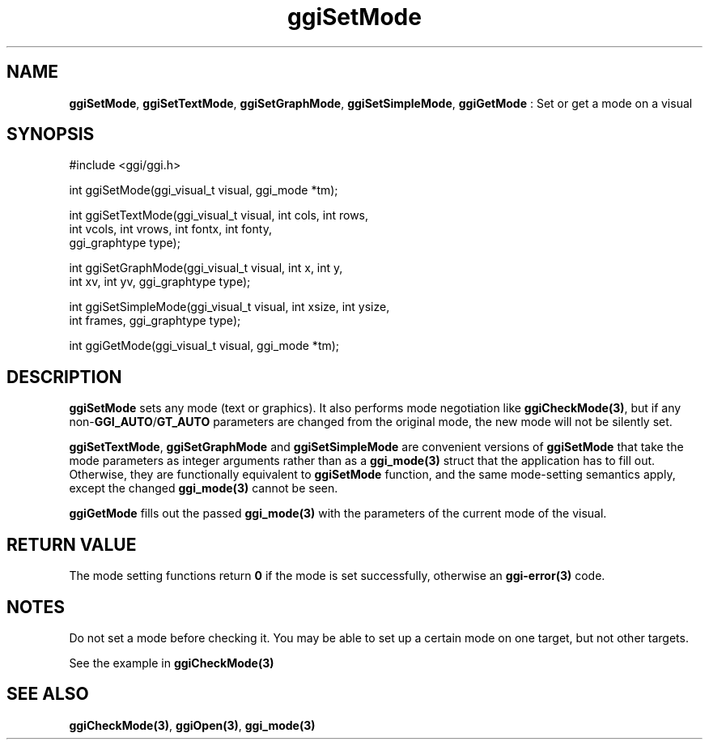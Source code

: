 .TH "ggiSetMode" 3 "2004-11-27" "libggi-current" GGI
.SH NAME
\fBggiSetMode\fR, \fBggiSetTextMode\fR, \fBggiSetGraphMode\fR, \fBggiSetSimpleMode\fR, \fBggiGetMode\fR : Set or get a mode on a visual
.SH SYNOPSIS
.nb
.nf
#include <ggi/ggi.h>

int ggiSetMode(ggi_visual_t visual, ggi_mode *tm);

int ggiSetTextMode(ggi_visual_t visual, int cols, int rows,
                   int vcols, int vrows, int fontx, int fonty,
                   ggi_graphtype type);

int ggiSetGraphMode(ggi_visual_t visual, int x, int y,
                    int xv, int yv, ggi_graphtype type);

int ggiSetSimpleMode(ggi_visual_t visual, int xsize, int ysize,
                     int frames, ggi_graphtype type);

int ggiGetMode(ggi_visual_t visual, ggi_mode *tm);
.fi

.SH DESCRIPTION
\fBggiSetMode\fR sets any mode (text or graphics).  It also performs mode
negotiation like \fBggiCheckMode(3)\fR, but if any non-\fBGGI_AUTO\fR/\fBGT_AUTO\fR
parameters are changed from the original mode, the new mode will not
be silently set.

\fBggiSetTextMode\fR, \fBggiSetGraphMode\fR and \fBggiSetSimpleMode\fR are
convenient versions of \fBggiSetMode\fR that take the mode parameters as
integer arguments rather than as a \fBggi_mode(3)\fR struct that the
application has to fill out.  Otherwise, they are functionally
equivalent to \fBggiSetMode\fR function, and the same mode-setting
semantics apply, except the changed \fBggi_mode(3)\fR cannot be seen.

\fBggiGetMode\fR fills out the passed \fBggi_mode(3)\fR with the parameters of
the current mode of the visual.
.SH RETURN VALUE
The mode setting functions return \fB0\fR if the mode is set successfully,
otherwise an \fBggi-error(3)\fR code.
.SH NOTES
Do not set a mode before checking it. You may be able to set up
a certain mode on one target, but not other targets.

See the example in \fBggiCheckMode(3)\fR
.SH SEE ALSO
\fBggiCheckMode(3)\fR, \fBggiOpen(3)\fR, \fBggi_mode(3)\fR
